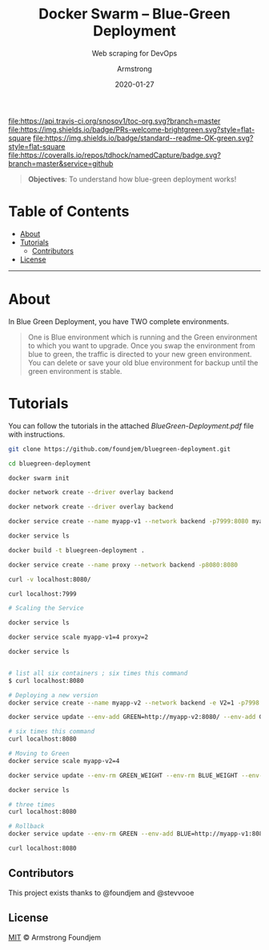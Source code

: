 #+TITLE:	Docker Swarm -- Blue-Green Deployment
#+SUBTITLE: Web scraping for DevOps
#+AUTHOR:	Armstrong
#+EMAIL:	foundjem@ieee.org
#+DATE:		2020-01-27
#+UPDATE:	08:35:36


[[https://travis-ci.org/snosov1/toc-org][file:https://api.travis-ci.org/snosov1/toc-org.svg?branch=master]]
[[https://img.shields.io/badge/PRs-welcome-brightgreen][file:https://img.shields.io/badge/PRs-welcome-brightgreen.svg?style=flat-square]]
[[https://david-dm.org/stevenh77/personal-website][file:https://david-dm.org/stevenh77/personal-website.svg]]
[[https://badge.fury.io/gh/stevenh77%2Fpersonal-website][file:https://badge.fury.io/gh/stevenh77%2Fpersonal-website.svg]]
[[https://img.shields.io/badge/standard--readme-OK-green][file:https://img.shields.io/badge/standard--readme-OK-green.svg?style=flat-square]]
[[https://api.codacy.com/project/badge/Grade/b9eccad0f25a459db410259c89fdc78b][file:/img/b9eccad0f25a459db410259c89fdc78b.svg]]
[[https://coveralls.io/github/tdhock/namedCapture?branch=master][file:https://coveralls.io/repos/tdhock/namedCapture/badge.svg?branch=master&service=github]]

#+BEGIN_QUOTE
*Objectives*: To understand how blue-green deployment works!
#+END_QUOTE

* Table of Contents
- [[#about][About]]
- [[#tutorials][Tutorials]]
  - [[#contributors][Contributors]]
- [[#license][License]]
-----
* About
In Blue Green Deployment, you have TWO complete environments.

#+BEGIN_QUOTE
One is Blue environment which is running and the Green environment to which you
 want to upgrade. Once you swap the environment from blue to green, the traffic
 is directed to your new green environment.
 You can delete or save your old blue environment for backup until the green environment is stable.
#+END_QUOTE



* Tutorials
You can follow the tutorials in the attached [[BlueGreen-Deployment.pdf]] file with instructions.

#+begin_src sh
git clone https://github.com/foundjem/bluegreen-deployment.git

cd bluegreen-deployment

docker swarm init

docker network create --driver overlay backend

docker network create --driver overlay backend

docker service create --name myapp-v1 --network backend -p7999:8080 myapp

docker service ls

docker build -t bluegreen-deployment .

docker service create --name proxy --network backend -p8080:8080

curl -v localhost:8080/

curl localhost:7999

# Scaling the Service

docker service ls

docker service scale myapp-v1=4 proxy=2

docker service ls


# list all six containers ; six times this command
$ curl localhost:8080

# Deploying a new version
docker service create --name myapp-v2 --network backend -e V2=1 -p7998:8080 myapp

docker service update --env-add GREEN=http://myapp-v2:8080/ --env-add GREEN_WEIGHT=1 --env-add BLUE_WEIGHT=4 proxy

# six times this command
curl localhost:8080

# Moving to Green
docker service scale myapp-v2=4

docker service update --env-rm GREEN_WEIGHT --env-rm BLUE_WEIGHT --env-rm BLUE proxy

docker service ls

# three times
curl localhost:8080

# Rollback
docker service update --env-rm GREEN --env-add BLUE=http://myapp-v1:8080 proxy

curl localhost:8080

#+end_src



** Contributors
This project exists thanks to @foundjem and @stevvooe

** License
[[https://choosealicense.com/licenses/mit/][MIT]]  © Armstrong Foundjem
#+html: <a href="https://opensource.org/licenses/MIT">
#+html:   <img src="https://img.shields.io/:license-mit-blue.svg" alt=":license-gpl-blue.svg" />
#+html: </a>
